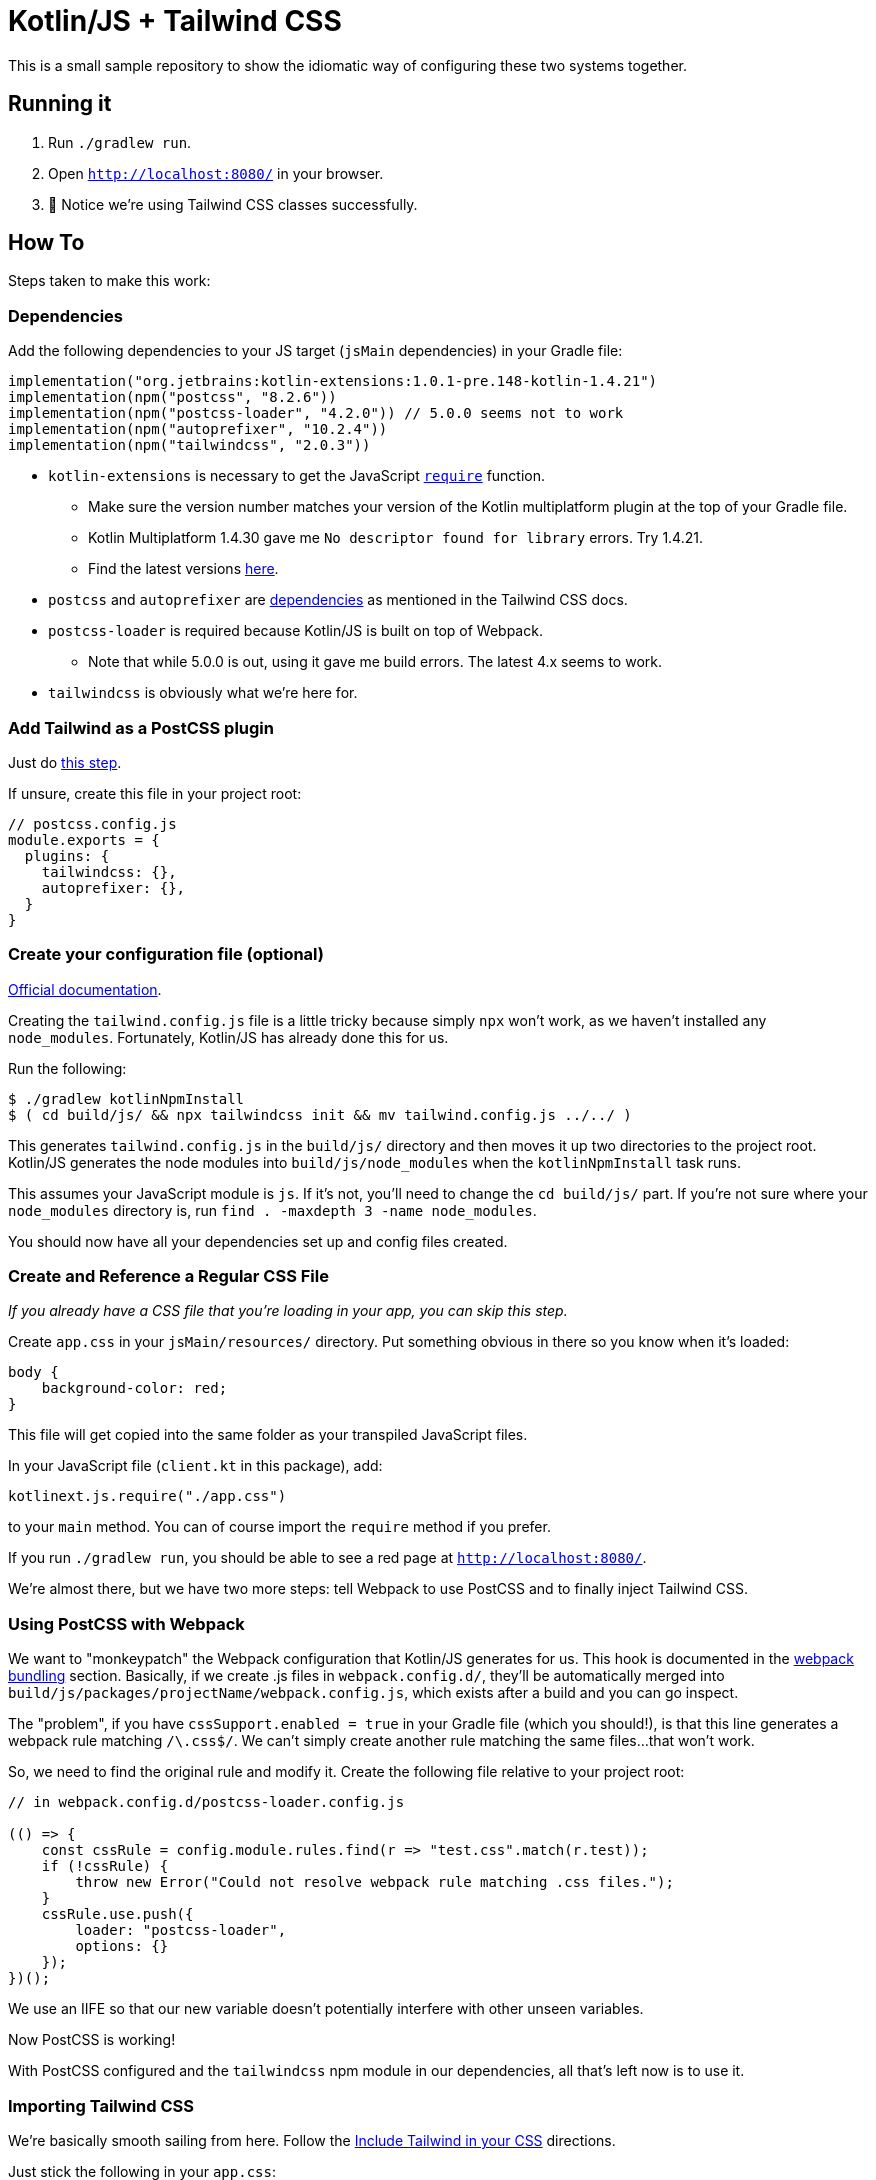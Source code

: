 = Kotlin/JS + Tailwind CSS =

This is a small sample repository to show the idiomatic way of configuring these two systems together.

== Running it ==

. Run `./gradlew run`.
. Open `http://localhost:8080/` in your browser.
. 🎉 Notice we're using Tailwind CSS classes successfully.

== How To ==

Steps taken to make this work:

=== Dependencies ===

Add the following dependencies to your JS target (`jsMain` dependencies) in your Gradle file:

[source,kotlin]
----
implementation("org.jetbrains:kotlin-extensions:1.0.1-pre.148-kotlin-1.4.21")
implementation(npm("postcss", "8.2.6"))
implementation(npm("postcss-loader", "4.2.0")) // 5.0.0 seems not to work
implementation(npm("autoprefixer", "10.2.4"))
implementation(npm("tailwindcss", "2.0.3"))
----

* `kotlin-extensions` is necessary to get the JavaScript link:https://github.com/JetBrains/kotlin-wrappers/blob/master/kotlin-extensions/src/main/kotlin/kotlinext/js/CommonJS.kt#L20[`require`] function.
** Make sure the version number matches your version of the Kotlin multiplatform plugin at the top of your Gradle file.
** Kotlin Multiplatform 1.4.30 gave me `No descriptor found for library` errors. Try 1.4.21.
** Find the latest versions link:https://bintray.com/kotlin/kotlin-js-wrappers/kotlin-extensions[here].
* `postcss` and `autoprefixer` are link:https://tailwindcss.com/docs/installation#install-tailwind-via-npm[dependencies] as mentioned in the Tailwind CSS docs.
* `postcss-loader` is required because Kotlin/JS is built on top of Webpack.
** Note that while 5.0.0 is out, using it gave me build errors. The latest 4.x seems to work.
* `tailwindcss` is obviously what we're here for.

=== Add Tailwind as a PostCSS plugin ===

Just do link:https://tailwindcss.com/docs/installation#add-tailwind-as-a-post-css-plugin[this step].

If unsure, create this file in your project root:

[source,javascript]
----
// postcss.config.js
module.exports = {
  plugins: {
    tailwindcss: {},
    autoprefixer: {},
  }
}
----

=== Create your configuration file (optional) ===

link:https://tailwindcss.com/docs/installation#create-your-configuration-file[Official documentation].

Creating the `tailwind.config.js` file is a little tricky because simply `npx` won't work, as we haven't installed any
`node_modules`. Fortunately, Kotlin/JS has already done this for us.

Run the following:

[source,shell]
----
$ ./gradlew kotlinNpmInstall
$ ( cd build/js/ && npx tailwindcss init && mv tailwind.config.js ../../ )
----

This generates `tailwind.config.js` in the `build/js/` directory and then moves it up two directories to the project
root. Kotlin/JS generates the node modules into `build/js/node_modules` when the `kotlinNpmInstall` task runs.

This assumes your JavaScript module is `js`. If it's not, you'll need to change the `cd build/js/` part. If you're not
sure where your `node_modules` directory is, run `find . -maxdepth 3 -name node_modules`.

You should now have all your dependencies set up and config files created.

=== Create and Reference a Regular CSS File ===

_If you already have a CSS file that you're loading in your app, you can skip this step._

Create `app.css` in your `jsMain/resources/` directory. Put something obvious in there so you know
when it's loaded:

[source,css]
----
body {
    background-color: red;
}
----

This file will get copied into the same folder as your transpiled JavaScript files.

In your JavaScript file (`client.kt` in this package), add:

[source,javascript]
----
kotlinext.js.require("./app.css")
----

to your `main` method. You can of course import the `require` method if you prefer.

If you run `./gradlew run`, you should be able to see a red page at `http://localhost:8080/`.

We're almost there, but we have two more steps: tell Webpack to use PostCSS and to finally inject Tailwind CSS.

=== Using PostCSS with Webpack ===

We want to "monkeypatch" the Webpack configuration that Kotlin/JS generates for us. This hook is
documented in the link:https://kotlinlang.org/docs/js-project-setup.html#webpack-bundling[webpack bundling] section. Basically, if we create .js files in `webpack.config.d/`, they'll be automatically
merged into `build/js/packages/projectName/webpack.config.js`, which exists after a build and you can go inspect.

The "problem", if you have `cssSupport.enabled = true` in your Gradle file (which you should!), is that this line
generates a webpack rule matching `/\.css$/`. We can't simply create another rule matching the same files...that
won't work.

So, we need to find the original rule and modify it. Create the following file relative to your project root:

[source,javascript]
----
// in webpack.config.d/postcss-loader.config.js

(() => {
    const cssRule = config.module.rules.find(r => "test.css".match(r.test));
    if (!cssRule) {
        throw new Error("Could not resolve webpack rule matching .css files.");
    }
    cssRule.use.push({
        loader: "postcss-loader",
        options: {}
    });
})();
----

We use an IIFE so that our new variable doesn't potentially interfere with other unseen variables.

Now PostCSS is working!

With PostCSS configured and the `tailwindcss` npm module in our dependencies, all that's left now
is to use it.

=== Importing Tailwind CSS ===

We're basically smooth sailing from here. Follow the link:https://tailwindcss.com/docs/installation#include-tailwind-in-your-css[Include Tailwind in your CSS] directions.

Just stick the following in your `app.css`:

[source,css]
----
@tailwind base;
@tailwind components;
@tailwind utilities;
----

If you start the server again, it should **Just Work**! It's a bit hard to tell, but if you check the devtools,
you should see the tw classes loading and massive js.js file being loaded (9.20mb!) which contains all of Tailwind CSS.

== Areas for Improvement ==

=== Modifications to app.css ===

Changes made to app.css don't get picked up unless you do a full `./gradlew clean` first, which is painful.

Adding the following line to build.gradle.kts seems to fix this:

[source,kotlin]
----
tasks.withType(KotlinWebpack::class.java).forEach { t ->
    t.inputs.files(fileTree("src/jsMain/resources"))
}
----

=== Getting --continuous working ===

Even with the above fix, --continuous doesn't seem to work. 🤷

== Future Topics ==

* link:https://tailwindcss.com/docs/installation#building-for-production[Building for Production]